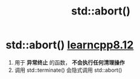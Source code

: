 :PROPERTIES:
:ID:       bf65fb36-d17f-42ed-8435-88510d7a502b
:END:
#+title: std::abort()
#+filetags: cpp

* std::abort() [[https://www.learncpp.com/cpp-tutorial/halts-exiting-your-program-early/][learncpp8.12]]
1. 用于 *异常终止* 的函数， *不会执行任何清理操作*
2. 调用 std::terminate() 会隐式调用 std::abort()
